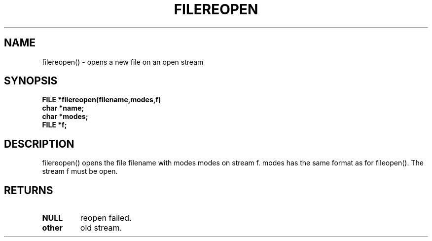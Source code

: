 . \"  Manual Page for filereopen
. \" @(#)filereopen.3	1.1
. \"
.if t .ds a \v'-0.55m'\h'0.00n'\z.\h'0.40n'\z.\v'0.55m'\h'-0.40n'a
.if t .ds o \v'-0.55m'\h'0.00n'\z.\h'0.45n'\z.\v'0.55m'\h'-0.45n'o
.if t .ds u \v'-0.55m'\h'0.00n'\z.\h'0.40n'\z.\v'0.55m'\h'-0.40n'u
.if t .ds A \v'-0.77m'\h'0.25n'\z.\h'0.45n'\z.\v'0.77m'\h'-0.70n'A
.if t .ds O \v'-0.77m'\h'0.25n'\z.\h'0.45n'\z.\v'0.77m'\h'-0.70n'O
.if t .ds U \v'-0.77m'\h'0.30n'\z.\h'0.45n'\z.\v'0.77m'\h'-.75n'U
.if t .ds s \(*b
.if t .ds S SS
.if n .ds a ae
.if n .ds o oe
.if n .ds u ue
.if n .ds s sz
.TH FILEREOPEN 3 "2022/09/09" "J\*org Schilling" "Schily\'s LIBRARY FUNCTIONS"
.SH NAME
filereopen() \- opens a new file on an open stream
.SH SYNOPSIS
.nf
.B
FILE *filereopen(filename,modes,f)
.B	char *name;
.B	char *modes;
.B	FILE *f;
.fi
.SH DESCRIPTION
filereopen() opens the file filename with modes modes on stream
f. modes has the same format as for fileopen(). The stream f
must be open.
.SH RETURNS
.TP
.B NULL
reopen failed.
.TP
.B other
old stream.
.\" .SH NOTES
.\" none
